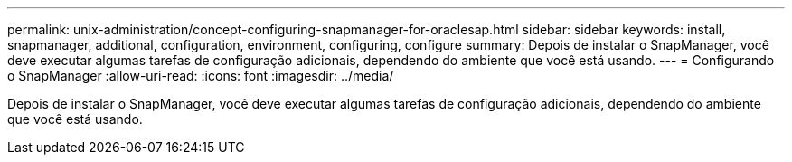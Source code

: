 ---
permalink: unix-administration/concept-configuring-snapmanager-for-oraclesap.html 
sidebar: sidebar 
keywords: install, snapmanager, additional, configuration, environment, configuring, configure 
summary: Depois de instalar o SnapManager, você deve executar algumas tarefas de configuração adicionais, dependendo do ambiente que você está usando. 
---
= Configurando o SnapManager
:allow-uri-read: 
:icons: font
:imagesdir: ../media/


[role="lead"]
Depois de instalar o SnapManager, você deve executar algumas tarefas de configuração adicionais, dependendo do ambiente que você está usando.
